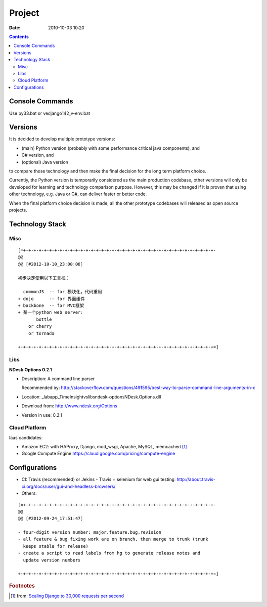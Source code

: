 =======
Project
=======

:date: 2010-10-03 10:20

.. contents::

Console Commands
================

Use py33.bat or ve\django142_v-env.bat

Versions
========

It is decided to develop multiple prototype versions:

* (main) Python version (probably with some performance critical java components), and 
* C# version, and
* (optional) Java version

to compare those technology and then make the final decision for the long term platform choice.

Currently, the Python version is temporarily considered as the main production codebase, other versions
will only be developed for learning and technology comparison purpose. However, this may be changed if
it is proven that using other technology, e.g. Java or C#, can deliver faster or better code.

When the final platform choice decision is made, all the other prototype codebases will released as open source projects.

Technology Stack
================
Misc
----

::

    [=+-+-+-+-+-+-+-+-+-+-+-+-+-+-+-+-+-+-+-+-+-+-+-+-+-+-+-+-+-+-+-+-+-+-+-+-+-
    @@ 
    @@ [#2012-10-10_23:00:08]

    初步决定使用以下工具栈：

      commonJS  -- for 模块化，代码重用
    + dojo      -- for 界面组件
    + backbone  -- for MVC框架
    + 某一个python web server:
           bottle
        or cherry
        or tornado

    +-+-+-+-+-+-+-+-+-+-+-+-+-+-+-+-+-+-+-+-+-+-+-+-+-+-+-+-+-+-+-+-+-+-+-+-+-+=]

Libs
----

**NDesk.Options 0.2.1**

* Description: A command line parser 

  Recommended by: http://stackoverflow.com/questions/491595/best-way-to-parse-command-line-arguments-in-c

* Location: \_lab\app_TimeInsight\vs\libs\ndesk-options\NDesk.Options.dll
* Download from: http://www.ndesk.org/Options
* Version in use: 0.2.1

Cloud Platform
--------------

Iaas candidates:

* Amazon EC2: with HAProxy, Django, mod_wsgi, Apache, MySQL, memcached [#f1]_
* Google Compute Engine https://cloud.google.com/pricing/compute-engine

Configurations
==============

* CI: Travis (recommended) or Jekins
  - Travis + selenium for web gui testing: http://about.travis-ci.org/docs/user/gui-and-headless-browsers/
* Others:

::

    [=+-+-+-+-+-+-+-+-+-+-+-+-+-+-+-+-+-+-+-+-+-+-+-+-+-+-+-+-+-+-+-+-+-+-+-+-+-
    @@ 
    @@ [#2012-09-24_17:51:47]

    - four-digit version number: major.feature.bug.revision
    - all feature & bug fixing work are on branch, then merge to trunk (trunk 
      keeps stable for release)
    - create a script to read labels from hg to generate release notes and 
      update version numbers

    +-+-+-+-+-+-+-+-+-+-+-+-+-+-+-+-+-+-+-+-+-+-+-+-+-+-+-+-+-+-+-+-+-+-+-+-+-+=]


.. rubric:: Footnotes

.. [#f1] from: `Scaling Django to 30,000 requests per second <http://attentionshard.wordpress.com/2011/04/26/scaling-django-to-30000-requests-per-second/>`_

